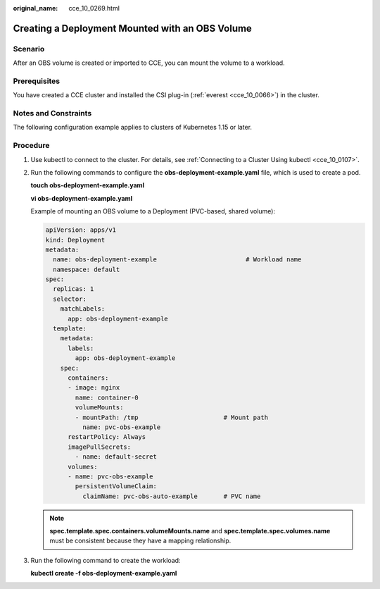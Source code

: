 :original_name: cce_10_0269.html

.. _cce_10_0269:

Creating a Deployment Mounted with an OBS Volume
================================================

Scenario
--------

After an OBS volume is created or imported to CCE, you can mount the volume to a workload.

Prerequisites
-------------

You have created a CCE cluster and installed the CSI plug-in (:ref:`everest <cce_10_0066>`) in the cluster.

Notes and Constraints
---------------------

The following configuration example applies to clusters of Kubernetes 1.15 or later.

Procedure
---------

#. Use kubectl to connect to the cluster. For details, see :ref:`Connecting to a Cluster Using kubectl <cce_10_0107>`.

#. Run the following commands to configure the **obs-deployment-example.yaml** file, which is used to create a pod.

   **touch obs-deployment-example.yaml**

   **vi obs-deployment-example.yaml**

   Example of mounting an OBS volume to a Deployment (PVC-based, shared volume):

   .. code-block::

      apiVersion: apps/v1
      kind: Deployment
      metadata:
        name: obs-deployment-example                        # Workload name
        namespace: default
      spec:
        replicas: 1
        selector:
          matchLabels:
            app: obs-deployment-example
        template:
          metadata:
            labels:
              app: obs-deployment-example
          spec:
            containers:
            - image: nginx
              name: container-0
              volumeMounts:
              - mountPath: /tmp                       # Mount path
                name: pvc-obs-example
            restartPolicy: Always
            imagePullSecrets:
              - name: default-secret
            volumes:
            - name: pvc-obs-example
              persistentVolumeClaim:
                claimName: pvc-obs-auto-example       # PVC name

   .. note::

      **spec.template.spec.containers.volumeMounts.name** and **spec.template.spec.volumes.name** must be consistent because they have a mapping relationship.

#. Run the following command to create the workload:

   **kubectl create -f obs-deployment-example.yaml**
